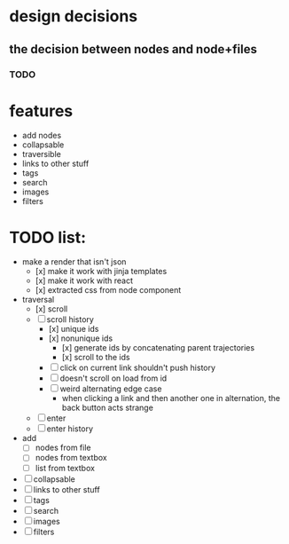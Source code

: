 * design decisions
** the decision between nodes and node+files
*** TODO
* features
- add nodes
- collapsable
- traversible
- links to other stuff
- tags
- search
- images
- filters
* TODO list:
- make a render that isn't json
  - [x] make it work with jinja templates
  - [x] make it work with react
  - [x] extracted css from node component
- traversal
  - [x] scroll
  - [ ] scroll history
    - [x] unique ids
    - [x] nonunique ids 
      - [x] generate ids by concatenating parent trajectories
      - [x] scroll to the ids
    - [ ] click on current link shouldn't push history
    - [ ] doesn't scroll on load from id
    - [ ] weird alternating edge case
      - when clicking a link and then another one in alternation, the back button acts strange
  - [ ] enter
  - [ ] enter history
  
- add
  - [ ] nodes from file
  - [ ] nodes from textbox
  - [ ] list from textbox
- [ ] collapsable
- [ ] links to other stuff
- [ ] tags
- [ ] search
- [ ] images
- [ ] filters